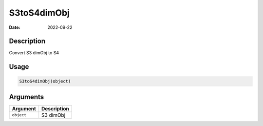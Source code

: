 ============
S3toS4dimObj
============

:Date: 2022-09-22

Description
===========

Convert S3 dimObj to S4

Usage
=====

.. code:: r

   S3toS4dimObj(object)

Arguments
=========

========== ===========
Argument   Description
========== ===========
``object`` S3 dimObj
========== ===========
